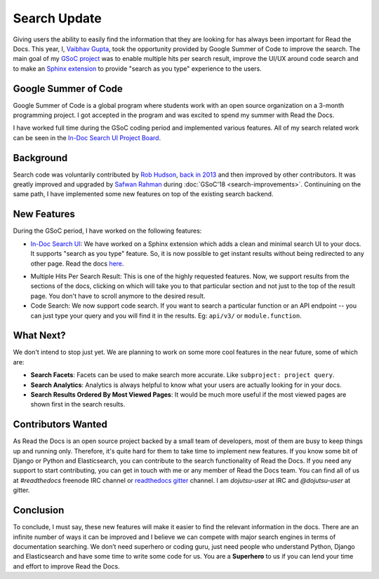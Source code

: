 .. post:: July 15, 2019
   :tags: gsoc, search, feature, in-doc-search
   :author: Vaibhav
   :location: LKO

Search Update
=============

Giving users the ability to easily find the information that they
are looking for has always been important for Read the Docs.
This year, I, `Vaibhav Gupta`_, took the opportunity provided
by Google Summer of Code to improve the search.
The main goal of my `GSoC project`_ was to enable multiple hits per search result,
improve the UI/UX around code search and to make an `Sphinx extension`_ to provide
"search as you type" experience to the users.

Google Summer of Code
---------------------

Google Summer of Code is a global program where students work with
an open source organization on a 3-month programming project.
I got accepted in the program and was excited to spend my summer with Read the Docs.

I have worked full time during the GSoC coding period and implemented various features.
All of my search related work can be seen in the `In-Doc Search UI Project Board`_.

Background
----------

Search code was voluntarily contributed by `Rob Hudson`_,
`back in 2013`_ and then improved by other contributors.
It was greatly improved and upgraded by `Safwan Rahman`_ during :doc:`GSoC'18 <search-improvements>`.
Continuining on the same path,
I have implemented some new features on top of the existing search backend.

New Features
------------

During the GSoC period, I have worked on the following features:

- `In-Doc Search UI`_: We have worked on a Sphinx extension which adds a clean and minimal
  search UI to your docs. It supports "search as you type" feature.
  So, it is now possible to get instant results without being redirected to any other page.
  Read the docs `here`_.

.. image:: /_static/in-doc-search-demo.gif
    :width: 100%
    :target: /_static/in-doc-search-demo.gif

- Multiple Hits Per Search Result: This is one of the highly requested features.
  Now, we support results from the sections of the docs, clicking on which will take you
  to that particular section and not just to the top of the result page.
  You don't have to scroll anymore to the desired result.

- Code Search: We now support code search. If you want to search a particular function
  or an API endpoint -- you can just type your query and you will find it in the results.
  Eg: ``api/v3/`` or ``module.function``.

What Next?
----------

We don't intend to stop just yet.
We are planning to work on some more cool features in the near future,
some of which are:

- **Search Facets**:
  Facets can be used to make search more accurate.
  Like ``subproject: project query``.
- **Search Analytics**:
  Analytics is always helpful to know what your users are actually looking for in your docs.
- **Search Results Ordered By Most Viewed Pages**:
  It would be much more useful if the most viewed pages are shown first in the search results.

Contributors Wanted
-------------------

As Read the Docs is an open source project backed by a small team of developers,
most of them are busy to keep things up and running only.
Therefore, it's quite hard for them to take time to implement new features.
If you know some bit of Django or Python and Elasticsearch,
you can contribute to the search functionality of Read the Docs.
If you need any support to start contributing,
you can get in touch with me or any member of Read the Docs team.
You can find all of us at *#readthedocs* freenode IRC channel or `readthedocs gitter`_ channel.
I am *dojutsu-user* at IRC and *@dojutsu-user* at gitter.

Conclusion
----------

To conclude, I must say, these new features will make it
easier to find the relevant information in the docs.
There are an infinite number of ways it can be improved and I believe we can compete
with major search engines in terms of documentation searching.
We don’t need superhero or coding guru, just need people who understand Python,
Django and Elasticsearch and have some time to write some code for us.
You are a **Superhero** to us if you can lend your time and effort to improve Read the Docs.


.. _Vaibhav Gupta: https://github.com/dojutsu-user
.. _GSoC project: https://summerofcode.withgoogle.com/projects/#5465587940065280
.. _Sphinx extension: https://readthedocs-sphinx-search.readthedocs.io/en/latest/
.. _In-Doc Search UI Project Board: https://github.com/orgs/readthedocs/projects/7
.. _Rob Hudson: https://github.com/robhudson
.. _back in 2013: https://github.com/readthedocs/readthedocs.org/pull/493
.. _Safwan Rahman: https://github.com/safwanrahman
.. _In-Doc Search UI: https://github.com/readthedocs/readthedocs-sphinx-search
.. _readthedocs gitter: https://gitter.im/rtfd/readthedocs.org
.. _here: https://readthedocs-sphinx-search.readthedocs.io/en/latest/
